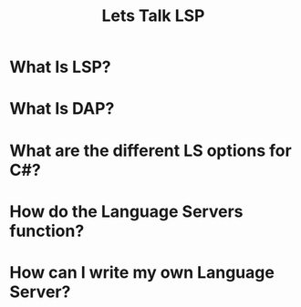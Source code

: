 #+STARTUP: content showstars indent
#+OPTIONS: tags:nil
#+TITLE: Lets Talk LSP
#+FILETAGS: lsp talk iadnug

* What Is LSP?

* What Is DAP?

* What are the different LS options for C#?

* How do the Language Servers function?

* How can I write my own Language Server?

